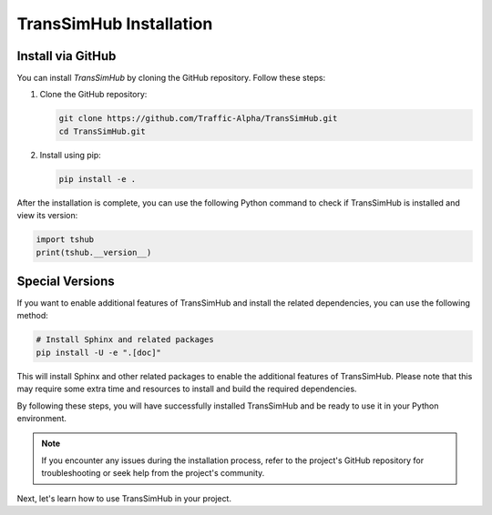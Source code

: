 .. _install:

TransSimHub Installation
==========================

Install via GitHub
--------------------------

You can install `TransSimHub` by cloning the GitHub repository. Follow these steps:

1. Clone the GitHub repository:

   .. code-block:: bash

      git clone https://github.com/Traffic-Alpha/TransSimHub.git
      cd TransSimHub.git

2. Install using pip:

   .. code-block:: bash

      pip install -e .

After the installation is complete, you can use the following Python command to check if TransSimHub is installed and view its version:

.. code-block:: python

   import tshub
   print(tshub.__version__)

Special Versions
----------------

If you want to enable additional features of TransSimHub and install the related dependencies, you can use the following method:

.. code-block:: bash

   # Install Sphinx and related packages
   pip install -U -e ".[doc]"

This will install Sphinx and other related packages to enable the additional features of TransSimHub. Please note that this may require some extra time and resources to install and build the required dependencies.

By following these steps, you will have successfully installed TransSimHub and be ready to use it in your Python environment.

.. note::
   If you encounter any issues during the installation process, refer to the project's GitHub repository for troubleshooting or seek help from the project's community.

Next, let's learn how to use TransSimHub in your project.
